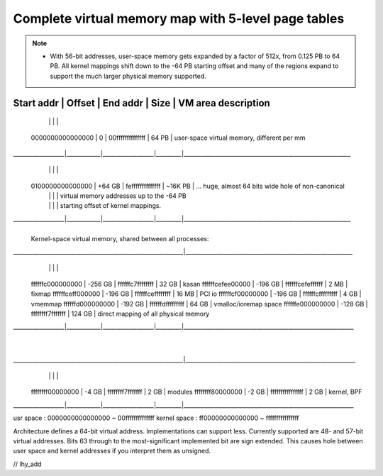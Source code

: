 Complete virtual memory map with 5-level page tables
====================================================
.. note::

 - With 56-bit addresses, user-space memory gets expanded by a factor of 512x,
   from 0.125 PB to 64 PB. All kernel mappings shift down to the -64 PB starting
   offset and many of the regions expand to support the much larger physical
   memory supported.

========================================================================================================================
    Start addr    |   Offset   |     End addr     |  Size   | VM area description
========================================================================================================================
                  |            |                  |         |
 0000000000000000 |    0       | 00ffffffffffffff |  64 PB  | user-space virtual memory, different per mm
__________________|____________|__________________|_________|___________________________________________________________
                  |            |                  |         |
 0100000000000000 | +64    GB  | feffffffffffffff | ~16K PB | ... huge, almost 64 bits wide hole of non-canonical
                  |            |                  |         |     virtual memory addresses up to the -64 PB
                  |            |                  |         |     starting offset of kernel mappings.
__________________|____________|__________________|_________|___________________________________________________________
                                                            |
                                                            | Kernel-space virtual memory, shared between all processes:
____________________________________________________________|___________________________________________________________
                  |            |                  |         |
 ffffffc000000000 | -256    GB | ffffffc7ffffffff |   32 GB | kasan
 ffffffcefee00000 | -196    GB | ffffffcefeffffff |    2 MB | fixmap
 ffffffceff000000 | -196    GB | ffffffceffffffff |   16 MB | PCI io
 ffffffcf00000000 | -196    GB | ffffffcfffffffff |    4 GB | vmemmap
 ffffffd000000000 | -192    GB | ffffffdfffffffff |   64 GB | vmalloc/ioremap space
 ffffffe000000000 | -128    GB | ffffffff7fffffff |  124 GB | direct mapping of all physical memory
__________________|____________|__________________|_________|____________________________________________________________
                                                            |
                                                            |
____________________________________________________________|____________________________________________________________
                  |            |                  |         |
 ffffffff00000000 |   -4    GB | ffffffff7fffffff |    2 GB | modules
 ffffffff80000000 |   -2    GB | ffffffffffffffff |    2 GB | kernel, BPF
__________________|____________|__________________|_________|____________________________________________________________

usr space : 0000000000000000 ~ 00ffffffffffffff
kernel space : ff00000000000000 ~ ffffffffffffffff

Architecture defines a 64-bit virtual address. Implementations can support
less. Currently supported are 48- and 57-bit virtual addresses. Bits 63
through to the most-significant implemented bit are sign extended.
This causes hole between user space and kernel addresses if you interpret them
as unsigned.

// lhy_add